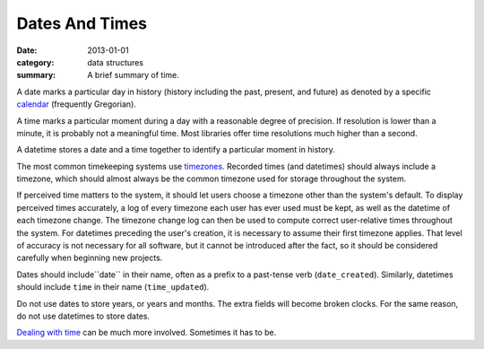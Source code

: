 Dates And Times
===============

:date: 2013-01-01
:category: data structures
:summary: A brief summary of time.

A date marks a particular day in history (history including the past,
present, and future) as denoted by a specific `calendar`_ (frequently
Gregorian).

A time marks a particular moment during a day with a reasonable degree of
precision. If resolution is lower than a minute, it is probably not
a meaningful time. Most libraries offer time resolutions much higher than a
second.

A datetime stores a date and a time together to identify a particular moment
in history.

The most common timekeeping systems use `timezones`_. Recorded times (and
datetimes) should always include a timezone, which should almost always be the
common timezone used for storage throughout the system.

If perceived time matters to the system, it should let users choose a timezone
other than the system's default. To display perceived times accurately, a log
of every timezone each user has ever used must be kept, as well as the datetime
of each timezone change. The timezone change log can then be used to compute
correct user-relative times throughout the system. For datetimes preceding the
user's creation, it is necessary to assume their first timezone applies. That
level of accuracy is not necessary for all software, but it cannot be
introduced after the fact, so it should be considered carefully when beginning
new projects.

Dates should include``date`` in their name, often as a prefix to a past-tense
verb (``date_created``). Similarly, datetimes should include ``time`` in their
name (``time_updated``).

Do not use dates to store years, or years and months. The extra fields will
become broken clocks. For the same reason, do not use datetimes to store dates.

`Dealing with time`_ can be much more involved. Sometimes it has to be.

.. _calendar: http://en.wikipedia.org/wiki/Calendar
.. _timezones: http://en.wikipedia.org/wiki/Time_zone
.. _Dealing with time: http://news.ycombinator.com/item?id=5083321
